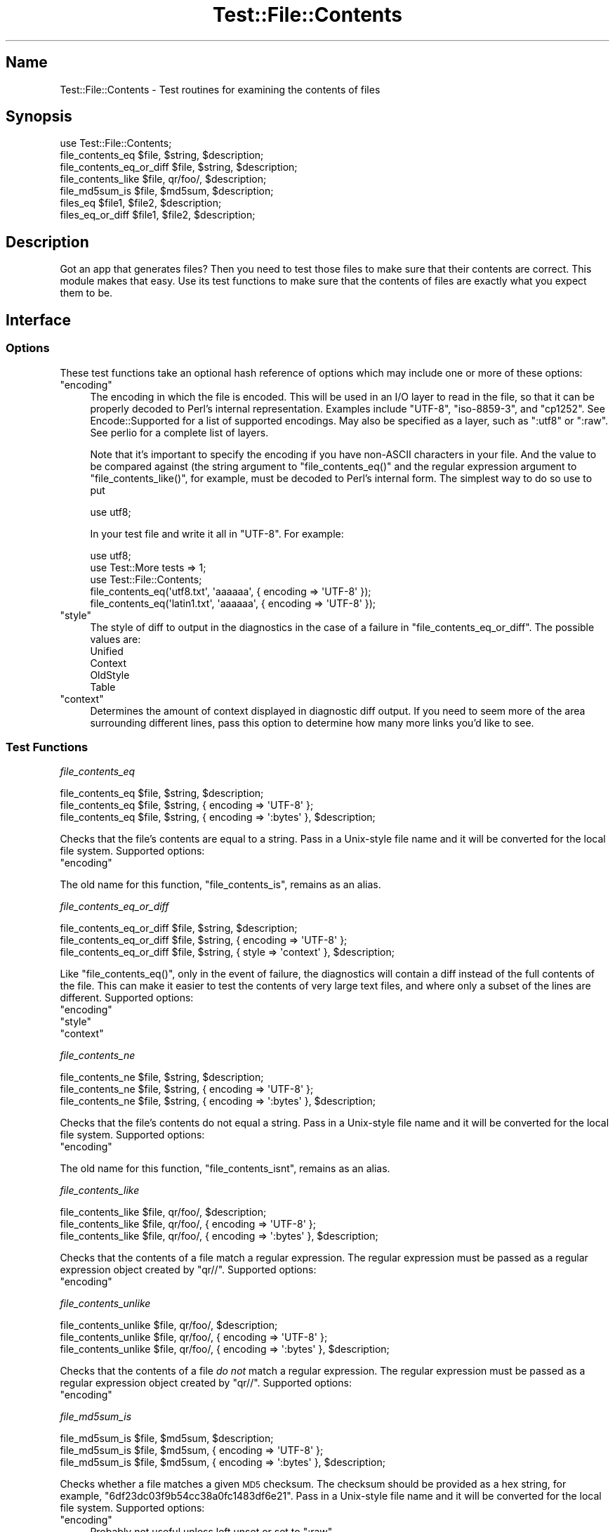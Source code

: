 .\" Automatically generated by Pod::Man 2.28 (Pod::Simple 3.28)
.\"
.\" Standard preamble:
.\" ========================================================================
.de Sp \" Vertical space (when we can't use .PP)
.if t .sp .5v
.if n .sp
..
.de Vb \" Begin verbatim text
.ft CW
.nf
.ne \\$1
..
.de Ve \" End verbatim text
.ft R
.fi
..
.\" Set up some character translations and predefined strings.  \*(-- will
.\" give an unbreakable dash, \*(PI will give pi, \*(L" will give a left
.\" double quote, and \*(R" will give a right double quote.  \*(C+ will
.\" give a nicer C++.  Capital omega is used to do unbreakable dashes and
.\" therefore won't be available.  \*(C` and \*(C' expand to `' in nroff,
.\" nothing in troff, for use with C<>.
.tr \(*W-
.ds C+ C\v'-.1v'\h'-1p'\s-2+\h'-1p'+\s0\v'.1v'\h'-1p'
.ie n \{\
.    ds -- \(*W-
.    ds PI pi
.    if (\n(.H=4u)&(1m=24u) .ds -- \(*W\h'-12u'\(*W\h'-12u'-\" diablo 10 pitch
.    if (\n(.H=4u)&(1m=20u) .ds -- \(*W\h'-12u'\(*W\h'-8u'-\"  diablo 12 pitch
.    ds L" ""
.    ds R" ""
.    ds C` ""
.    ds C' ""
'br\}
.el\{\
.    ds -- \|\(em\|
.    ds PI \(*p
.    ds L" ``
.    ds R" ''
.    ds C`
.    ds C'
'br\}
.\"
.\" Escape single quotes in literal strings from groff's Unicode transform.
.ie \n(.g .ds Aq \(aq
.el       .ds Aq '
.\"
.\" If the F register is turned on, we'll generate index entries on stderr for
.\" titles (.TH), headers (.SH), subsections (.SS), items (.Ip), and index
.\" entries marked with X<> in POD.  Of course, you'll have to process the
.\" output yourself in some meaningful fashion.
.\"
.\" Avoid warning from groff about undefined register 'F'.
.de IX
..
.nr rF 0
.if \n(.g .if rF .nr rF 1
.if (\n(rF:(\n(.g==0)) \{
.    if \nF \{
.        de IX
.        tm Index:\\$1\t\\n%\t"\\$2"
..
.        if !\nF==2 \{
.            nr % 0
.            nr F 2
.        \}
.    \}
.\}
.rr rF
.\"
.\" Accent mark definitions (@(#)ms.acc 1.5 88/02/08 SMI; from UCB 4.2).
.\" Fear.  Run.  Save yourself.  No user-serviceable parts.
.    \" fudge factors for nroff and troff
.if n \{\
.    ds #H 0
.    ds #V .8m
.    ds #F .3m
.    ds #[ \f1
.    ds #] \fP
.\}
.if t \{\
.    ds #H ((1u-(\\\\n(.fu%2u))*.13m)
.    ds #V .6m
.    ds #F 0
.    ds #[ \&
.    ds #] \&
.\}
.    \" simple accents for nroff and troff
.if n \{\
.    ds ' \&
.    ds ` \&
.    ds ^ \&
.    ds , \&
.    ds ~ ~
.    ds /
.\}
.if t \{\
.    ds ' \\k:\h'-(\\n(.wu*8/10-\*(#H)'\'\h"|\\n:u"
.    ds ` \\k:\h'-(\\n(.wu*8/10-\*(#H)'\`\h'|\\n:u'
.    ds ^ \\k:\h'-(\\n(.wu*10/11-\*(#H)'^\h'|\\n:u'
.    ds , \\k:\h'-(\\n(.wu*8/10)',\h'|\\n:u'
.    ds ~ \\k:\h'-(\\n(.wu-\*(#H-.1m)'~\h'|\\n:u'
.    ds / \\k:\h'-(\\n(.wu*8/10-\*(#H)'\z\(sl\h'|\\n:u'
.\}
.    \" troff and (daisy-wheel) nroff accents
.ds : \\k:\h'-(\\n(.wu*8/10-\*(#H+.1m+\*(#F)'\v'-\*(#V'\z.\h'.2m+\*(#F'.\h'|\\n:u'\v'\*(#V'
.ds 8 \h'\*(#H'\(*b\h'-\*(#H'
.ds o \\k:\h'-(\\n(.wu+\w'\(de'u-\*(#H)/2u'\v'-.3n'\*(#[\z\(de\v'.3n'\h'|\\n:u'\*(#]
.ds d- \h'\*(#H'\(pd\h'-\w'~'u'\v'-.25m'\f2\(hy\fP\v'.25m'\h'-\*(#H'
.ds D- D\\k:\h'-\w'D'u'\v'-.11m'\z\(hy\v'.11m'\h'|\\n:u'
.ds th \*(#[\v'.3m'\s+1I\s-1\v'-.3m'\h'-(\w'I'u*2/3)'\s-1o\s+1\*(#]
.ds Th \*(#[\s+2I\s-2\h'-\w'I'u*3/5'\v'-.3m'o\v'.3m'\*(#]
.ds ae a\h'-(\w'a'u*4/10)'e
.ds Ae A\h'-(\w'A'u*4/10)'E
.    \" corrections for vroff
.if v .ds ~ \\k:\h'-(\\n(.wu*9/10-\*(#H)'\s-2\u~\d\s+2\h'|\\n:u'
.if v .ds ^ \\k:\h'-(\\n(.wu*10/11-\*(#H)'\v'-.4m'^\v'.4m'\h'|\\n:u'
.    \" for low resolution devices (crt and lpr)
.if \n(.H>23 .if \n(.V>19 \
\{\
.    ds : e
.    ds 8 ss
.    ds o a
.    ds d- d\h'-1'\(ga
.    ds D- D\h'-1'\(hy
.    ds th \o'bp'
.    ds Th \o'LP'
.    ds ae ae
.    ds Ae AE
.\}
.rm #[ #] #H #V #F C
.\" ========================================================================
.\"
.IX Title "Test::File::Contents 3"
.TH Test::File::Contents 3 "2014-04-10" "perl v5.18.2" "User Contributed Perl Documentation"
.\" For nroff, turn off justification.  Always turn off hyphenation; it makes
.\" way too many mistakes in technical documents.
.if n .ad l
.nh
.SH "Name"
.IX Header "Name"
Test::File::Contents \- Test routines for examining the contents of files
.SH "Synopsis"
.IX Header "Synopsis"
.Vb 1
\&  use Test::File::Contents;
\&
\&  file_contents_eq         $file,  $string,  $description;
\&  file_contents_eq_or_diff $file,  $string,  $description;
\&  file_contents_like       $file,  qr/foo/,  $description;
\&  file_md5sum_is           $file,  $md5sum,  $description;
\&  files_eq                 $file1, $file2,   $description;
\&  files_eq_or_diff         $file1, $file2,   $description;
.Ve
.SH "Description"
.IX Header "Description"
Got an app that generates files? Then you need to test those files to make
sure that their contents are correct. This module makes that easy. Use its
test functions to make sure that the contents of files are exactly what you
expect them to be.
.SH "Interface"
.IX Header "Interface"
.SS "Options"
.IX Subsection "Options"
These test functions take an optional hash reference of options which may
include one or more of these options:
.ie n .IP """encoding""" 4
.el .IP "\f(CWencoding\fR" 4
.IX Item "encoding"
The encoding in which the file is encoded. This will be used in an I/O layer
to read in the file, so that it can be properly decoded to Perl's internal
representation. Examples include \f(CW\*(C`UTF\-8\*(C'\fR, \f(CW\*(C`iso\-8859\-3\*(C'\fR, and \f(CW\*(C`cp1252\*(C'\fR. See
Encode::Supported for a list of supported encodings. May also be specified
as a layer, such as \*(L":utf8\*(R" or \*(L":raw\*(R". See perlio for a complete list of
layers.
.Sp
Note that it's important to specify the encoding if you have non-ASCII
characters in your file. And the value to be compared against (the string
argument to \f(CW\*(C`file_contents_eq()\*(C'\fR and the regular expression argument to
\&\f(CW\*(C`file_contents_like()\*(C'\fR, for example, must be decoded to Perl's internal
form. The simplest way to do so use to put
.Sp
.Vb 1
\&  use utf8;
.Ve
.Sp
In your test file and write it all in \f(CW\*(C`UTF\-8\*(C'\fR. For example:
.Sp
.Vb 3
\&  use utf8;
\&  use Test::More tests => 1;
\&  use Test::File::Contents;
\&
\&  file_contents_eq(\*(Aqutf8.txt\*(Aq,   \*(Aqa\*oa\*oa\*o\*(Aq, { encoding => \*(AqUTF\-8\*(Aq });
\&  file_contents_eq(\*(Aqlatin1.txt\*(Aq, \*(Aqa\*oa\*oa\*o\*(Aq, { encoding => \*(AqUTF\-8\*(Aq });
.Ve
.ie n .IP """style""" 4
.el .IP "\f(CWstyle\fR" 4
.IX Item "style"
The style of diff to output in the diagnostics in the case of a failure
in \f(CW\*(C`file_contents_eq_or_diff\*(C'\fR. The possible values are:
.RS 4
.IP "Unified" 4
.IX Item "Unified"
.PD 0
.IP "Context" 4
.IX Item "Context"
.IP "OldStyle" 4
.IX Item "OldStyle"
.IP "Table" 4
.IX Item "Table"
.RE
.RS 4
.RE
.ie n .IP """context""" 4
.el .IP "\f(CWcontext\fR" 4
.IX Item "context"
.PD
Determines the amount of context displayed in diagnostic diff output. If you
need to seem more of the area surrounding different lines, pass this option to
determine how many more links you'd like to see.
.SS "Test Functions"
.IX Subsection "Test Functions"
\fIfile_contents_eq\fR
.IX Subsection "file_contents_eq"
.PP
.Vb 3
\&  file_contents_eq $file, $string, $description;
\&  file_contents_eq $file, $string, { encoding => \*(AqUTF\-8\*(Aq };
\&  file_contents_eq $file, $string, { encoding => \*(Aq:bytes\*(Aq }, $description;
.Ve
.PP
Checks that the file's contents are equal to a string. Pass in a Unix-style
file name and it will be converted for the local file system. Supported
options:
.ie n .IP """encoding""" 4
.el .IP "\f(CWencoding\fR" 4
.IX Item "encoding"
.PP
The old name for this function, \f(CW\*(C`file_contents_is\*(C'\fR, remains as an
alias.
.PP
\fIfile_contents_eq_or_diff\fR
.IX Subsection "file_contents_eq_or_diff"
.PP
.Vb 3
\&  file_contents_eq_or_diff $file, $string, $description;
\&  file_contents_eq_or_diff $file, $string, { encoding => \*(AqUTF\-8\*(Aq };
\&  file_contents_eq_or_diff $file, $string, { style    => \*(Aqcontext\*(Aq }, $description;
.Ve
.PP
Like \f(CW\*(C`file_contents_eq()\*(C'\fR, only in the event of failure, the diagnostics will
contain a diff instead of the full contents of the file. This can make it
easier to test the contents of very large text files, and where only a subset
of the lines are different. Supported options:
.ie n .IP """encoding""" 4
.el .IP "\f(CWencoding\fR" 4
.IX Item "encoding"
.PD 0
.ie n .IP """style""" 4
.el .IP "\f(CWstyle\fR" 4
.IX Item "style"
.ie n .IP """context""" 4
.el .IP "\f(CWcontext\fR" 4
.IX Item "context"
.PD
.PP
\fIfile_contents_ne\fR
.IX Subsection "file_contents_ne"
.PP
.Vb 3
\&  file_contents_ne $file, $string, $description;
\&  file_contents_ne $file, $string, { encoding => \*(AqUTF\-8\*(Aq };
\&  file_contents_ne $file, $string, { encoding => \*(Aq:bytes\*(Aq }, $description;
.Ve
.PP
Checks that the file's contents do not equal a string. Pass in a Unix-style
file name and it will be converted for the local file system. Supported
options:
.ie n .IP """encoding""" 4
.el .IP "\f(CWencoding\fR" 4
.IX Item "encoding"
.PP
The old name for this function, \f(CW\*(C`file_contents_isnt\*(C'\fR, remains as an alias.
.PP
\fIfile_contents_like\fR
.IX Subsection "file_contents_like"
.PP
.Vb 3
\&  file_contents_like $file, qr/foo/, $description;
\&  file_contents_like $file, qr/foo/, { encoding => \*(AqUTF\-8\*(Aq };
\&  file_contents_like $file, qr/foo/, { encoding => \*(Aq:bytes\*(Aq }, $description;
.Ve
.PP
Checks that the contents of a file match a regular expression. The regular
expression must be passed as a regular expression object created by \f(CW\*(C`qr//\*(C'\fR.
Supported options:
.ie n .IP """encoding""" 4
.el .IP "\f(CWencoding\fR" 4
.IX Item "encoding"
.PP
\fIfile_contents_unlike\fR
.IX Subsection "file_contents_unlike"
.PP
.Vb 3
\&  file_contents_unlike $file, qr/foo/, $description;
\&  file_contents_unlike $file, qr/foo/, { encoding => \*(AqUTF\-8\*(Aq };
\&  file_contents_unlike $file, qr/foo/, { encoding => \*(Aq:bytes\*(Aq }, $description;
.Ve
.PP
Checks that the contents of a file \fIdo not\fR match a regular expression. The
regular expression must be passed as a regular expression object created by
\&\f(CW\*(C`qr//\*(C'\fR. Supported options:
.ie n .IP """encoding""" 4
.el .IP "\f(CWencoding\fR" 4
.IX Item "encoding"
.PP
\fIfile_md5sum_is\fR
.IX Subsection "file_md5sum_is"
.PP
.Vb 3
\&  file_md5sum_is $file, $md5sum, $description;
\&  file_md5sum_is $file, $md5sum, { encoding => \*(AqUTF\-8\*(Aq };
\&  file_md5sum_is $file, $md5sum, { encoding => \*(Aq:bytes\*(Aq }, $description;
.Ve
.PP
Checks whether a file matches a given \s-1MD5\s0 checksum. The checksum should be
provided as a hex string, for example, \f(CW\*(C`6df23dc03f9b54cc38a0fc1483df6e21\*(C'\fR.
Pass in a Unix-style file name and it will be converted for the local file
system. Supported options:
.ie n .IP """encoding""" 4
.el .IP "\f(CWencoding\fR" 4
.IX Item "encoding"
Probably not useful unless left unset or set to \f(CW\*(C`:raw\*(C'\fR.
.PP
The old name for this function, \f(CW\*(C`file_md5sum\*(C'\fR, remains as an alias.
.PP
\fIfiles_eq\fR
.IX Subsection "files_eq"
.PP
.Vb 3
\&  files_eq $file1, $file2, $description;
\&  files_eq $file1, $file2, { encoding => \*(AqUTF\-8\*(Aq };
\&  files_eq $file1, $file2, { encoding => \*(Aq:bytes\*(Aq }, $description;
.Ve
.PP
Tests that the contents of two files are the same. Pass in a Unix-style file
name and it will be converted for the local file system. Supported
options:
.ie n .IP """encoding""" 4
.el .IP "\f(CWencoding\fR" 4
.IX Item "encoding"
.PP
The old name for this function, \f(CW\*(C`file_contents_identical\*(C'\fR, remains as an
alias.
.PP
\fIfiles_eq_or_diff\fR
.IX Subsection "files_eq_or_diff"
.PP
.Vb 3
\&  files_eq_or_diff $file1, $file2, $description;
\&  files_eq_or_diff $file1, $file2, { encoding => \*(AqUTF\-8\*(Aq };
\&  files_eq_or_diff $file1, $file2, { style    => \*(Aqcontext\*(Aq }, $description;
.Ve
.PP
Like \f(CW\*(C`files_eq()\*(C'\fR, this function tests that the contents of two files are the
same. Unlike \f(CW\*(C`files_eq()\*(C'\fR, on failure this function outputs a diff of the two
files in the diagnostics. Supported options:
.ie n .IP """encoding""" 4
.el .IP "\f(CWencoding\fR" 4
.IX Item "encoding"
.PD 0
.ie n .IP """style""" 4
.el .IP "\f(CWstyle\fR" 4
.IX Item "style"
.ie n .IP """context""" 4
.el .IP "\f(CWcontext\fR" 4
.IX Item "context"
.PD
.SH "Authors"
.IX Header "Authors"
.IP "\(bu" 4
Kirrily Robert <skud@cpan.org>
.IP "\(bu" 4
David E. Wheeler <david@kineticode.com>
.SH "Support"
.IX Header "Support"
This module is stored in an open GitHub
repository <http://github.com/theory/test-file-contents/tree/>. Feel free to
fork and contribute!
.PP
Please file bug reports via GitHub
Issues <http://github.com/theory/test-file-contents/issues/> or by sending mail to
bug\-Test\-File\-Contents@rt.cpan.org <mailto:bug-Test-File-Contents@rt.cpan.org>.
.SH "Copyright and License"
.IX Header "Copyright and License"
Copyright (c) 2004\-2007 Kirrily Robert. Some Rights Reserved.
Copyright (c) 2007\-2011 David E. Wheeler. Some Rights Reserved.
.PP
This program is free software; you can redistribute it and/or modify it under
the same terms as Perl itself.
